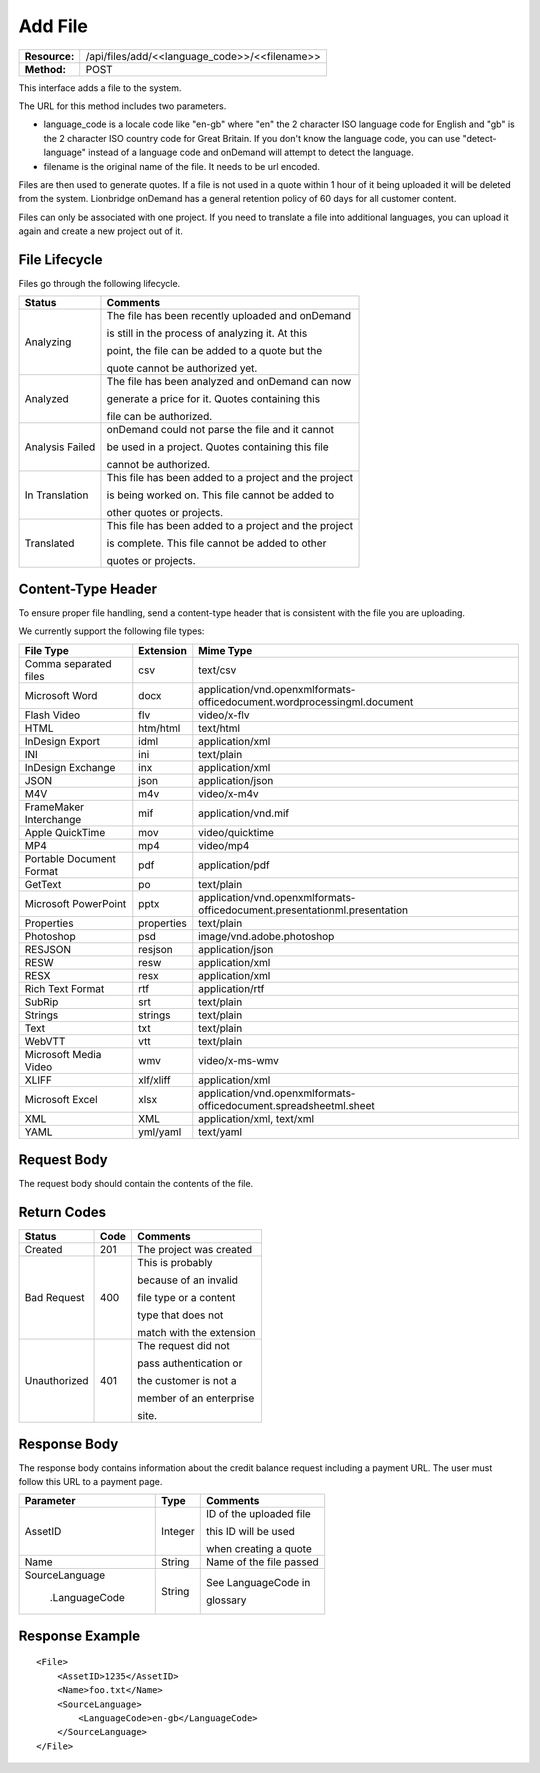 ===================
Add File
===================

+-----------------+--------------------------------------------------+
| **Resource:**   | .. container:: notrans                           |
|                 |                                                  |
|                 |    /api/files/add/<<language_code>>/<<filename>> |
+-----------------+--------------------------------------------------+
| **Method:**     | .. container:: notrans                           |
|                 |                                                  |
|                 |    POST                                          |
+-----------------+--------------------------------------------------+

This interface adds a file to the system. 

The URL for this method includes two parameters.  


- language_code is a locale code like "en-gb" where "en" the 2 character ISO language code for English and "gb" is the 2 character ISO country code for Great Britain.  If you don't know the language code, you can use "detect-language" instead of a language code and onDemand will attempt to detect the language.
- filename is the original name of the file.  It needs to be url encoded.

Files are then used to generate quotes.  If a file is not used in a quote
within 1 hour of it being uploaded it will be deleted from the system.  Lionbridge onDemand has a general retention 
policy of 60 days for all customer content.

Files can only be associated with one project. If you need to translate a file into additional languages, you can upload it again
and create a new project out of it.

File Lifecycle
==============

.. file_lifecycle:

Files go through the following lifecycle.

+-------------------------+------------------------------------------------------+
| Status                  | Comments                                             |
+=========================+======================================================+
| Analyzing               | The file has been recently uploaded and onDemand     |
|                         |                                                      |
|                         | is still in the process of analyzing it.  At this    |
|                         |                                                      |
|                         | point, the file can be added to a quote but the      |
|                         |                                                      |
|                         | quote cannot be authorized yet.                      |
+-------------------------+------------------------------------------------------+
| Analyzed                | The file has been analyzed and onDemand can now      |
|                         |                                                      |
|                         | generate a price for it.  Quotes containing this     |
|                         |                                                      |
|                         | file can be authorized.                              |
|                         |                                                      |
+-------------------------+------------------------------------------------------+
| Analysis Failed         | onDemand could not parse the file and it cannot      |
|                         |                                                      |
|                         | be used in a project. Quotes containing this file    |
|                         |                                                      |
|                         | cannot be authorized.                                |
|                         |                                                      |
+-------------------------+------------------------------------------------------+
| In Translation          | This file has been added to a project and the project|
|                         |                                                      |
|                         | is being worked on.  This file cannot be added to    |
|                         |                                                      |
|                         | other quotes or projects.                            |
|                         |                                                      |
+-------------------------+------------------------------------------------------+
| Translated              | This file has been added to a project and the project|
|                         |                                                      |
|                         | is complete. This file cannot be added to other      |
|                         |                                                      |
|                         | quotes or projects.                                  |
|                         |                                                      |
+-------------------------+------------------------------------------------------+


Content-Type Header
===================
To ensure proper file handling, send a content-type header that is consistent with the file you are uploading.  

We currently support the following file types:

+-------------------------+-----------+--------------------------------------------------------------------------------+
| File Type               | Extension | Mime Type                                                                      |
+=========================+===========+================================================================================+
| Comma separated files   | csv       | .. container:: notrans                                                         |
|                         |           |	                                                                               |
|                         |           |    text/csv                                                                    |
+-------------------------+-----------+--------------------------------------------------------------------------------+
| Microsoft Word          | docx      | .. container:: notrans                                                         |
|                         |           |	                                                                               |
|                         |           |    application/vnd.openxmlformats-officedocument.wordprocessingml.document     |
+-------------------------+-----------+--------------------------------------------------------------------------------+
| Flash Video             | flv       | .. container:: notrans                                                         |
|                         |           |	                                                                               |
|                         |           |    video/x-flv                                                                 |
+-------------------------+-----------+--------------------------------------------------------------------------------+
| HTML                    | htm/html  | .. container:: notrans                                                         |
|                         |           |	                                                                               |
|                         |           |    text/html                                                                   |
+-------------------------+-----------+--------------------------------------------------------------------------------+
| InDesign Export         | idml      | .. container:: notrans                                                         |
|                         |           |	                                                                               |
|                         |           |    application/xml                                                             |
+-------------------------+-----------+--------------------------------------------------------------------------------+
| INI                     | ini       | .. container:: notrans                                                         |
|                         |           |	                                                                               |
|                         |           |    text/plain                                                                  |
+-------------------------+-----------+--------------------------------------------------------------------------------+
| InDesign Exchange       | inx       | .. container:: notrans                                                         |
|                         |           |	                                                                               |
|                         |           |    application/xml                                                             |
+-------------------------+-----------+--------------------------------------------------------------------------------+
| JSON                    | json      | .. container:: notrans                                                         |
|                         |           |	                                                                               |
|                         |           |    application/json                                                            |
+-------------------------+-----------+--------------------------------------------------------------------------------+
| M4V                     | m4v       | .. container:: notrans                                                         |
|                         |           |	                                                                               |
|                         |           |    video/x-m4v                                                                 |
+-------------------------+-----------+--------------------------------------------------------------------------------+
| FrameMaker Interchange  | mif       | .. container:: notrans                                                         |
|                         |           |	                                                                               |
|                         |           |    application/vnd.mif                                                         |
+-------------------------+-----------+--------------------------------------------------------------------------------+
| Apple QuickTime         | mov       | .. container:: notrans                                                         |
|                         |           |	                                                                               |
|                         |           |    video/quicktime                                                             |
+-------------------------+-----------+--------------------------------------------------------------------------------+
| MP4                     | mp4       | .. container:: notrans                                                         |
|                         |           |	                                                                               |
|                         |           |    video/mp4                                                                   |
+-------------------------+-----------+--------------------------------------------------------------------------------+
| Portable Document Format| pdf       | .. container:: notrans                                                         |
|                         |           |	                                                                               |
|                         |           |    application/pdf                                                             |
+-------------------------+-----------+--------------------------------------------------------------------------------+
| GetText                 | po        | .. container:: notrans                                                         |
|                         |           |	                                                                               |
|                         |           |    text/plain                                                                  |
+-------------------------+-----------+--------------------------------------------------------------------------------+
| Microsoft PowerPoint    | pptx      | .. container:: notrans                                                         |
|                         |           |	                                                                               |
|                         |           |    application/vnd.openxmlformats-officedocument.presentationml.presentation   |
+-------------------------+-----------+--------------------------------------------------------------------------------+
| Properties              | properties| .. container:: notrans                                                         |
|                         |           |	                                                                               |
|                         |           |    text/plain                                                                  |
+-------------------------+-----------+--------------------------------------------------------------------------------+
| Photoshop               | psd       | .. container:: notrans                                                         |
|                         |           |	                                                                               |
|                         |           |    image/vnd.adobe.photoshop                                                   |
+-------------------------+-----------+--------------------------------------------------------------------------------+
| RESJSON                 | resjson   | .. container:: notrans                                                         |
|                         |           |	                                                                               |
|                         |           |    application/json                                                            |
+-------------------------+-----------+--------------------------------------------------------------------------------+
| RESW                    | resw      | .. container:: notrans                                                         |
|                         |           |	                                                                               |
|                         |           |    application/xml                                                             |
+-------------------------+-----------+--------------------------------------------------------------------------------+
| RESX                    | resx      | .. container:: notrans                                                         |
|                         |           |	                                                                               |
|                         |           |    application/xml                                                             |
+-------------------------+-----------+--------------------------------------------------------------------------------+
| Rich Text Format        | rtf       | .. container:: notrans                                                         |
|                         |           |	                                                                               |
|                         |           |    application/rtf                                                             |
+-------------------------+-----------+--------------------------------------------------------------------------------+
| SubRip                  | srt       | .. container:: notrans                                                         |
|                         |           |	                                                                               |
|                         |           |    text/plain                                                                  |
+-------------------------+-----------+--------------------------------------------------------------------------------+
| Strings                 | strings   | .. container:: notrans                                                         |
|                         |           |	                                                                               |
|                         |           |    text/plain                                                                  |
+-------------------------+-----------+--------------------------------------------------------------------------------+
| Text                    | txt       | .. container:: notrans                                                         |
|                         |           |	                                                                               |
|                         |           |    text/plain                                                                  |
+-------------------------+-----------+--------------------------------------------------------------------------------+
| WebVTT                  | vtt       | .. container:: notrans                                                         |
|                         |           |	                                                                               |
|                         |           |    text/plain                                                                  |
+-------------------------+-----------+--------------------------------------------------------------------------------+
| Microsoft Media Video   | wmv       | .. container:: notrans                                                         |
|                         |           |	                                                                               |
|                         |           |    video/x-ms-wmv                                                              |
+-------------------------+-----------+--------------------------------------------------------------------------------+
| XLIFF                   | xlf/xliff | .. container:: notrans                                                         |
|                         |           |	                                                                               |
|                         |           |    application/xml                                                             |
+-------------------------+-----------+--------------------------------------------------------------------------------+
| Microsoft Excel         | xlsx      | .. container:: notrans                                                         |
|                         |           |	                                                                               |
|                         |           |    application/vnd.openxmlformats-officedocument.spreadsheetml.sheet           |
+-------------------------+-----------+--------------------------------------------------------------------------------+
| XML                     | XML       | .. container:: notrans                                                         |
|                         |           |	                                                                               |
|                         |           |    application/xml, text/xml                                                   |
+-------------------------+-----------+--------------------------------------------------------------------------------+
| YAML                    | yml/yaml  | .. container:: notrans                                                         |
|                         |           |	                                                                               |
|                         |           |    text/yaml                                                                   |
+-------------------------+-----------+--------------------------------------------------------------------------------+


Request Body
============

The request body should contain the contents of the file. 


Return Codes
============


+-------------------------+-------------------------+-------------------------+
| Status                  | Code                    | Comments                |
+=========================+=========================+=========================+
| Created                 | 201                     | The project was created |
+-------------------------+-------------------------+-------------------------+
| Bad Request             | 400                     | This is probably        |
|                         |                         |                         |
|                         |                         | because of an invalid   |
|                         |                         |                         |
|                         |                         | file type or a content  |
|                         |                         |                         |
|                         |                         | type that does not      |
|                         |                         |                         |
|                         |                         | match with the extension|
|                         |                         |                         |
+-------------------------+-------------------------+-------------------------+
| Unauthorized            | 401                     | The request did not     |
|                         |                         |                         |
|                         |                         | pass authentication or  |
|                         |                         |                         |
|                         |                         | the customer is not a   |
|                         |                         |                         |
|                         |                         | member of an enterprise |
|                         |                         |                         |
|                         |                         | site.                   |
+-------------------------+-------------------------+-------------------------+

Response Body
=============

The response body contains information about the credit balance request 
including a payment URL.  The user must follow this URL to a payment page.

+-------------------------+-------------------------+-------------------------+
| Parameter               | Type                    | Comments                |
+=========================+=========================+=========================+
| .. container:: notrans  | Integer                 | ID of the uploaded file |
|                         |                         |                         |
|    AssetID              |                         | this ID will be used    |
|                         |                         |                         |
|                         |                         | when creating a quote   |
|                         |                         |                         |
+-------------------------+-------------------------+-------------------------+
| .. container:: notrans  | String                  | Name of the file passed |
|                         |                         |                         |
|    Name                 |                         |                         |
+-------------------------+-------------------------+-------------------------+
| .. container:: notrans  | String                  | See LanguageCode in     |
|                         |                         |                         |
|    SourceLanguage       |                         | glossary                |
|                         |                         |                         |
|      .LanguageCode      |                         |                         |
+-------------------------+-------------------------+-------------------------+






Response Example
================

::

    <File>
        <AssetID>1235</AssetID>
        <Name>foo.txt</Name>
        <SourceLanguage>
            <LanguageCode>en-gb</LanguageCode>
        </SourceLanguage>
    </File>
